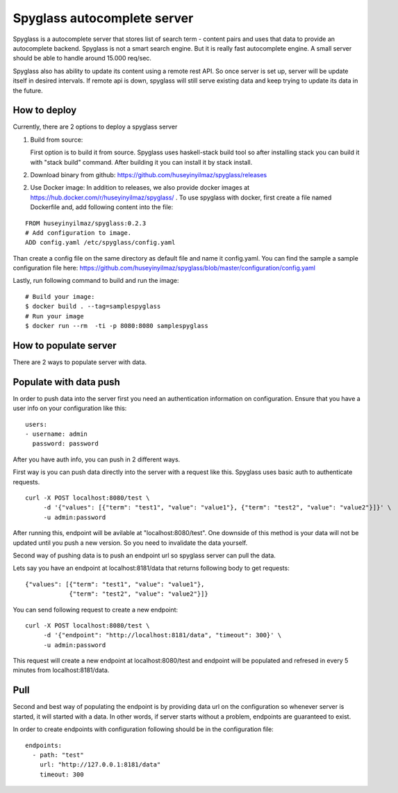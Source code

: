 Spyglass autocomplete server
============================

|build|_

Spyglass is a autocomplete server that stores list of search term - content pairs and uses that data to provide an autocomplete backend. Spyglass is not a smart search engine. But it is really fast autocomplete engine. A small server should be able to handle around 15.000 req/sec.

Spyglass also has ability to update its content using a remote rest API. So once server is set up, server will be update itself in desired intervals. If remote api is down, spyglass will still serve existing data and keep trying to update its data in the future.

How to deploy
-------------

Currently, there are 2 options to deploy a spyglass server

1) Build from source:

   First option is to build it from source. Spyglass uses haskell-stack build tool so after installing stack you can build it with "stack build" command. After building it you can install it by stack install.

2) Download binary from github:
   https://github.com/huseyinyilmaz/spyglass/releases

2) Use Docker image:
   In addition to releases, we also provide docker images at https://hub.docker.com/r/huseyinyilmaz/spyglass/ . To use spyglass with docker, first create a file named Dockerfile and, add following content into the file:

::

   FROM huseyinyilmaz/spyglass:0.2.3
   # Add configuration to image.
   ADD config.yaml /etc/spyglass/config.yaml


Than create a config file on the same directory as default file and name it config.yaml. You can find the sample a sample configuration file here: https://github.com/huseyinyilmaz/spyglass/blob/master/configuration/config.yaml

Lastly, run following command to build and run the image:

::

   # Build your image:
   $ docker build . --tag=samplespyglass
   # Run your image
   $ docker run --rm  -ti -p 8080:8080 samplespyglass


How to populate server
----------------------

There are 2 ways to populate server with data.

Populate with data push
-----------------------

In order to push data into the server first you need an authentication information on configuration. Ensure that you have a user info on your configuration like this:

::

   users:
   - username: admin
     password: password


After you have auth info, you can push in 2 different ways.

First way is you can push data directly into the server with a request like this. Spyglass uses basic auth to authenticate requests.

::

    curl -X POST localhost:8080/test \
         -d '{"values": [{"term": "test1", "value": "value1"}, {"term": "test2", "value": "value2"}]}' \
         -u admin:password


After running this, endpoint will be avilable at "localhost:8080/test". One downside of this method is your data will not be updated until you push a new version. So you need to invalidate the data yourself.

Second way of pushing data is to push an endpoint url so spyglass server can pull the data.

Lets say you have an endpoint at localhost:8181/data that returns following body to get requests:

::

    {"values": [{"term": "test1", "value": "value1"},
                {"term": "test2", "value": "value2"}]}

You can send following request to create a new endpoint:

::

    curl -X POST localhost:8080/test \
         -d '{"endpoint": "http://localhost:8181/data", "timeout": 300}' \
         -u admin:password

This request will create a new endpoint at localhost:8080/test and endpoint will be populated and refresed in every 5 minutes from localhost:8181/data.

Pull
----

Second and best way of populating the endpoint is by providing data url on the configuration so whenever server is started, it will started with a data. In other words, if server starts without a problem, endpoints are guaranteed to exist.

In order to create endpoints with configuration following should be in the configuration file:

::

   endpoints:
     - path: "test"
       url: "http://127.0.0.1:8181/data"
       timeout: 300


.. |build| image:: https://travis-ci.org/huseyinyilmaz/spyglass.png?branch=master
.. _build: https://travis-ci.org/huseyinyilmaz/spyglass
